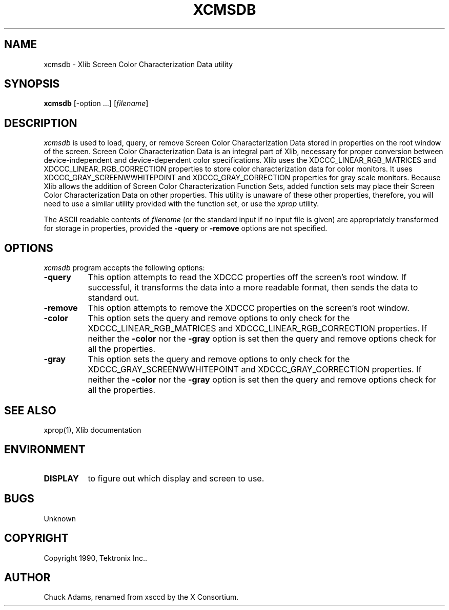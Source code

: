 .TH XCMSDB 1 "Release 5" "X Version 11"
.SH NAME
xcmsdb \- Xlib Screen Color Characterization Data utility
.SH SYNOPSIS
.B xcmsdb
[\-option ...] [\fIfilename\fP]
.SH DESCRIPTION
.I xcmsdb
is used to load, query, or remove Screen Color Characterization Data 
stored in properties on the root window of the screen.
Screen Color Characterization Data is an integral part of Xlib, necessary
for proper conversion between device-independent and device-dependent
color specifications.
Xlib uses the XDCCC_LINEAR_RGB_MATRICES and
XDCCC_LINEAR_RGB_CORRECTION properties to store color characterization
data for color monitors.  It uses 
XDCCC_GRAY_SCREENWWHITEPOINT and XDCCC_GRAY_CORRECTION properties 
for gray scale monitors.
Because Xlib allows the addition of Screen Color Characterization Function
Sets, added function sets may place their Screen Color Characterization Data
on other properties.
This utility is unaware of these other properties, therefore, you will
need to use a similar utility provided with the function
set, or use the
.I xprop
utility.
.LP
The ASCII readable contents of
.I filename
(or the standard input if no input file is given)
are appropriately transformed for storage in properties, provided the
.B \-query 
or 
.B \-remove 
options are not specified.
.SH "OPTIONS"
.PP
.I xcmsdb
program accepts the following options:
.TP 8
.B \-query
This option attempts to read the XDCCC properties off the screen's root
window.
If successful, it transforms the data into a more readable format, then
sends the data to standard out.  
.TP 8
.B \-remove
This option attempts to remove the XDCCC properties on the screen's root
window.
.TP 8
.B \-color
This option sets the query and remove options to only check for the
XDCCC_LINEAR_RGB_MATRICES and XDCCC_LINEAR_RGB_CORRECTION properties.
If neither the \fB\-color\fP nor the \fB\-gray\fP option is set then
the query and remove options check for all the properties.
.TP 8
.B \-gray
This option sets the query and remove options to only check for the
XDCCC_GRAY_SCREENWWHITEPOINT and XDCCC_GRAY_CORRECTION properties.
If neither the \fB\-color\fP nor the \fB\-gray\fP option is set then
the query and remove options check for all the properties.
.SH "SEE ALSO"
xprop(1), Xlib documentation
.SH ENVIRONMENT
.TP 8
.B DISPLAY
to figure out which display and screen to use.
.SH BUGS
.PP
Unknown
.SH COPYRIGHT
Copyright 1990, Tektronix Inc..
.SH AUTHOR
Chuck Adams, renamed from xsccd by the X Consortium.
